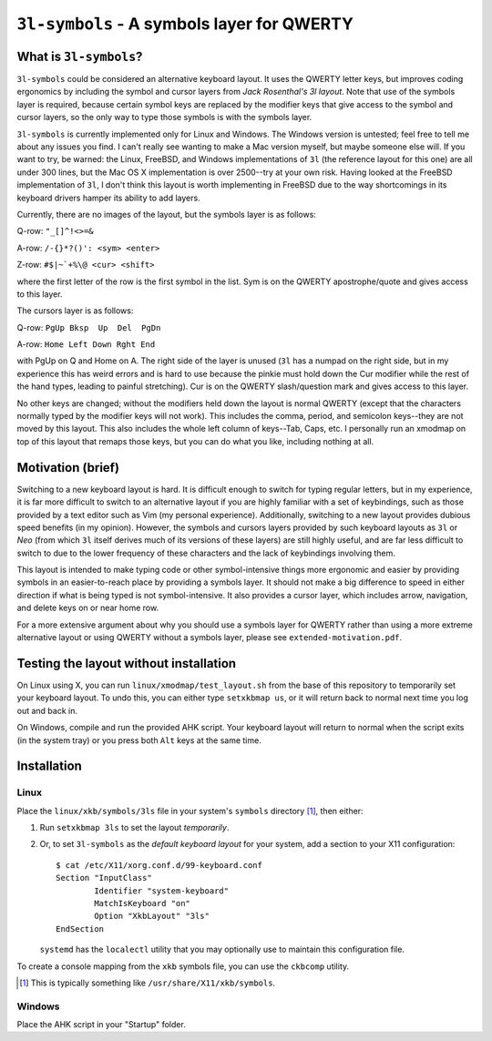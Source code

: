 ``3l-symbols`` - A symbols layer for QWERTY
===========================================

What is ``3l-symbols``?
-------------------

``3l-symbols`` could be considered an alternative keyboard layout. It uses the QWERTY letter keys,
but improves coding ergonomics by including
the symbol and cursor layers from `Jack Rosenthal's 3l layout`. Note that 
use of the symbols layer is required, because certain symbol keys are replaced by
the modifier keys that give access to the symbol and cursor layers, so the only way to type
those symbols is with the symbols layer.

.. _`Jack Rosenthal's 3l layout`: https://github.com/jackrosenthal/threelayout

``3l-symbols`` is currently implemented only for Linux and Windows. The Windows version is untested;
feel free to tell me about any issues you find.
I can't really see wanting to make a Mac version myself, but maybe someone else will.
If you want to try, be warned: the Linux, FreeBSD, and Windows implementations of
``3l`` (the reference layout for this one)
are all under 300 lines, but the Mac OS X implementation is over 2500--try at your own risk.
Having looked at the FreeBSD implementation of ``3l``, I don't think this layout is
worth implementing in FreeBSD due to the way shortcomings in its keyboard drivers hamper its
ability to add layers.

Currently, there are no images of the layout, but the symbols layer is as follows:

Q-row: ``"_[]^!<>=&``

A-row: ``/-{}*?()': <sym> <enter>``

Z-row: ``#$|~`+%\@ <cur> <shift>``

where the first letter of the row is the first symbol in the list. Sym is on the QWERTY 
apostrophe/quote and gives access to this layer.

The cursors layer is as follows:

Q-row: ``PgUp Bksp  Up  Del  PgDn``

A-row: ``Home Left Down Rght End``

with PgUp on Q and Home on A. The right side of the layer is unused (``3l`` has a
numpad on the right side, but in my experience this has weird errors and is hard
to use because the pinkie must hold down the Cur modifier while the rest of the
hand types, leading to painful stretching). Cur is on the QWERTY slash/question
mark and gives access to this layer.

No other keys are changed; without the modifiers held down the layout is normal QWERTY 
(except that the characters normally typed by the modifier keys will not work).
This includes the comma, period, and semicolon keys--they are not moved by this layout.
This also includes the whole left column of keys--Tab, Caps, etc. I personally run an 
xmodmap on top of this layout that remaps those keys, but you can do what you like, including
nothing at all.

Motivation (brief)
------------------

Switching to a new keyboard layout is hard. It is difficult enough to switch for
typing regular letters, but in my experience, it is far more difficult to switch to 
an alternative layout if you are highly familiar with a set of keybindings, such as
those provided by a text editor such as Vim (my personal experience). Additionally,
switching to a new layout provides dubious speed benefits (in my opinion). However, 
the symbols and cursors layers provided by such keyboard layouts as ``3l`` or `Neo`
(from which ``3l`` itself derives much of its versions of these layers) are still highly useful,
and are far less difficult to switch to due to the lower frequency of these characters
and the lack of keybindings involving them.

.. _ `Neo`: http://neo-layout.org/index_en.html

This layout is intended to make typing code or other symbol-intensive things more ergonomic and 
easier by providing symbols in an easier-to-reach place by providing a symbols layer. It should
not make a big difference to speed in either direction if what is being typed is not
symbol-intensive. It also provides a cursor layer, which includes arrow, navigation, and delete
keys on or near home row.

For a more extensive argument about why you should use a symbols layer for QWERTY rather than 
using a more extreme alternative layout or using QWERTY without a symbols layer, please see 
``extended-motivation.pdf``.

Testing the layout without installation
---------------------------------------

On Linux using X, you can run ``linux/xmodmap/test_layout.sh`` from the base of
this repository to temporarily set your keyboard layout. To undo this, you can
either type ``setxkbmap us``, or it will return back to normal next time you log out and back
in.

On Windows, compile and run the provided AHK script. Your keyboard layout will
return to normal when the script exits (in the system tray) or you press both ``Alt``
keys at the same time.

Installation
------------

Linux
~~~~~

Place the ``linux/xkb/symbols/3ls`` file in your system's ``symbols`` directory
[1]_, then either:

1. Run ``setxkbmap 3ls`` to set the layout *temporarily*.
2. Or, to set ``3l-symbols`` as the *default keyboard layout* for your system, add a
   section to your X11 configuration::

       $ cat /etc/X11/xorg.conf.d/99-keyboard.conf
       Section "InputClass"
               Identifier "system-keyboard"
               MatchIsKeyboard "on"
               Option "XkbLayout" "3ls"
       EndSection

   ``systemd`` has the ``localectl`` utility that you may optionally use to
   maintain this configuration file.

To create a console mapping from the ``xkb`` symbols file, you can use the
``ckbcomp`` utility.

.. [1] This is typically something like ``/usr/share/X11/xkb/symbols``.

Windows
~~~~~~~

Place the AHK script in your "Startup" folder.

